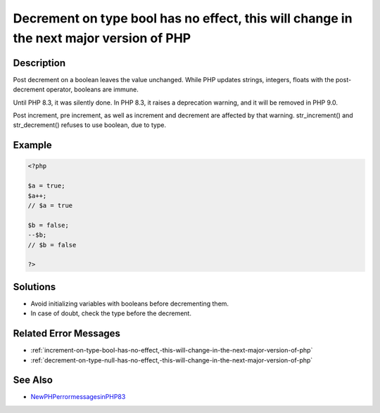 .. _decrement-on-type-bool-has-no-effect,-this-will-change-in-the-next-major-version-of-php:

Decrement on type bool has no effect, this will change in the next major version of PHP
---------------------------------------------------------------------------------------
 
.. meta::
	:description:
		Decrement on type bool has no effect, this will change in the next major version of PHP: Post decrement on a boolean leaves the value unchanged.
	:og:image: https://php-changed-behaviors.readthedocs.io/en/latest/_static/logo.png
	:og:type: article
	:og:title: Decrement on type bool has no effect, this will change in the next major version of PHP
	:og:description: Post decrement on a boolean leaves the value unchanged
	:og:url: https://php-errors.readthedocs.io/en/latest/messages/decrement-on-type-bool-has-no-effect%2C-this-will-change-in-the-next-major-version-of-php.html
	:og:locale: en
	:twitter:card: summary_large_image
	:twitter:site: @exakat
	:twitter:title: Decrement on type bool has no effect, this will change in the next major version of PHP
	:twitter:description: Decrement on type bool has no effect, this will change in the next major version of PHP: Post decrement on a boolean leaves the value unchanged
	:twitter:creator: @exakat
	:twitter:image:src: https://php-changed-behaviors.readthedocs.io/en/latest/_static/logo.png

.. raw:: html

	<script type="application/ld+json">{"@context":"https:\/\/schema.org","@graph":[{"@type":"WebPage","@id":"https:\/\/php-errors.readthedocs.io\/en\/latest\/tips\/decrement-on-type-bool-has-no-effect,-this-will-change-in-the-next-major-version-of-php.html","url":"https:\/\/php-errors.readthedocs.io\/en\/latest\/tips\/decrement-on-type-bool-has-no-effect,-this-will-change-in-the-next-major-version-of-php.html","name":"Decrement on type bool has no effect, this will change in the next major version of PHP","isPartOf":{"@id":"https:\/\/www.exakat.io\/"},"datePublished":"Tue, 25 Mar 2025 21:27:22 +0000","dateModified":"Tue, 25 Mar 2025 21:27:22 +0000","description":"Post decrement on a boolean leaves the value unchanged","inLanguage":"en-US","potentialAction":[{"@type":"ReadAction","target":["https:\/\/php-tips.readthedocs.io\/en\/latest\/tips\/decrement-on-type-bool-has-no-effect,-this-will-change-in-the-next-major-version-of-php.html"]}]},{"@type":"WebSite","@id":"https:\/\/www.exakat.io\/","url":"https:\/\/www.exakat.io\/","name":"Exakat","description":"Smart PHP static analysis","inLanguage":"en-US"}]}</script>

Description
___________
 
Post decrement on a boolean leaves the value unchanged. While PHP updates strings, integers, floats with the post-decrement operator, booleans are immune. 

Until PHP 8.3, it was silently done. In PHP 8.3, it raises a deprecation warning, and it will be removed in PHP 9.0. 

Post increment, pre increment, as well as increment and decrement are affected by that warning. str_increment() and str_decrement() refuses to use boolean, due to type.

Example
_______

.. code-block:: php

   <?php
   
   $a = true;
   $a++;
   // $a = true
   
   $b = false;
   --$b;
   // $b = false
   
   ?>

Solutions
_________

+ Avoid initializing variables with booleans before decrementing them.
+ In case of doubt, check the type before the decrement.

Related Error Messages
______________________

+ :ref:`increment-on-type-bool-has-no-effect,-this-will-change-in-the-next-major-version-of-php`
+ :ref:`decrement-on-type-null-has-no-effect,-this-will-change-in-the-next-major-version-of-php`

See Also
________

+ `NewPHPerrormessagesinPHP83 <https://www.exakat.io/en/new-php-error-messages-in-php-8-3/>`_
